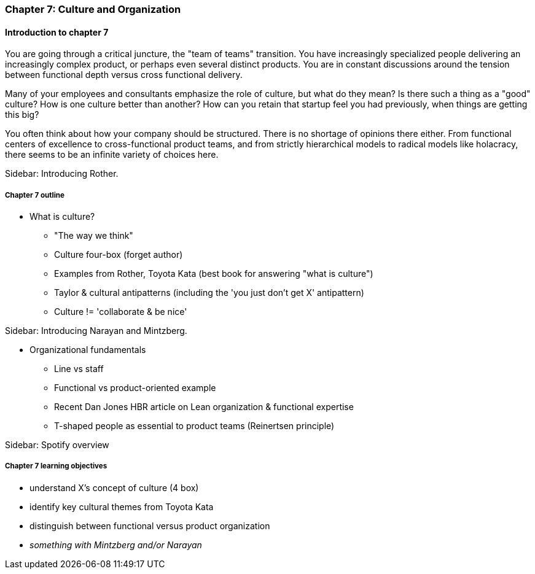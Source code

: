 === Chapter 7: Culture and Organization

==== Introduction to chapter 7

You are going through a critical juncture, the "team of teams" transition. You have increasingly specialized people delivering an increasingly complex product, or perhaps even several distinct products. You are in constant discussions around the tension between functional depth versus cross functional delivery.

Many of your employees and consultants emphasize the role of culture, but what do they mean? Is there such a thing as a "good" culture? How is one culture better than another? How can you retain that startup feel you had previously, when things are getting this big?

You often think about how your company should be structured. There is no shortage of opinions there either. From functional centers of excellence to cross-functional product teams, and from strictly hierarchical models to radical models like holacracy, there seems to be an infinite variety of choices here.

****
Sidebar: Introducing Rother.
****

===== Chapter 7 outline

* What is culture?
 - "The way we think"
 - Culture four-box (forget author)
 - Examples from Rother, Toyota Kata (best book for answering "what is culture")
 - Taylor & cultural antipatterns (including the 'you just don't get X' antipattern)
 - Culture != 'collaborate & be nice'

****
Sidebar: Introducing Narayan and Mintzberg.
****

* Organizational fundamentals
 - Line vs staff
 - Functional vs product-oriented example
 - Recent Dan Jones HBR article on Lean organization & functional expertise
 - T-shaped people as essential to product teams (Reinertsen principle)

****
Sidebar: Spotify overview
****

===== Chapter 7 learning objectives

* understand X's concept of culture (4 box)
* identify key cultural themes from Toyota Kata
* distinguish between functional versus product organization
* _something with Mintzberg and/or Narayan_
